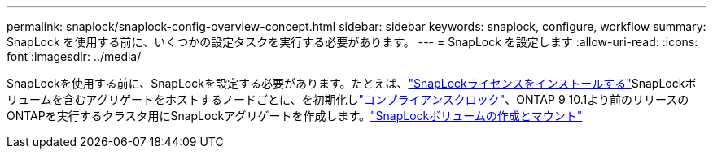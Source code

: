 ---
permalink: snaplock/snaplock-config-overview-concept.html 
sidebar: sidebar 
keywords: snaplock, configure, workflow 
summary: SnapLock を使用する前に、いくつかの設定タスクを実行する必要があります。 
---
= SnapLock を設定します
:allow-uri-read: 
:icons: font
:imagesdir: ../media/


[role="lead"]
SnapLockを使用する前に、SnapLockを設定する必要があります。たとえば、link:../system-admin/install-license-task.html["SnapLockライセンスをインストールする"]SnapLockボリュームを含むアグリゲートをホストするノードごとに、を初期化しlink:../snaplock/initialize-complianceclock-task.html["コンプライアンスクロック"]、ONTAP 9 10.1より前のリリースのONTAPを実行するクラスタ用にSnapLockアグリゲートを作成します。link:../snaplock/create-snaplock-volume-task.html["SnapLockボリュームの作成とマウント"]

